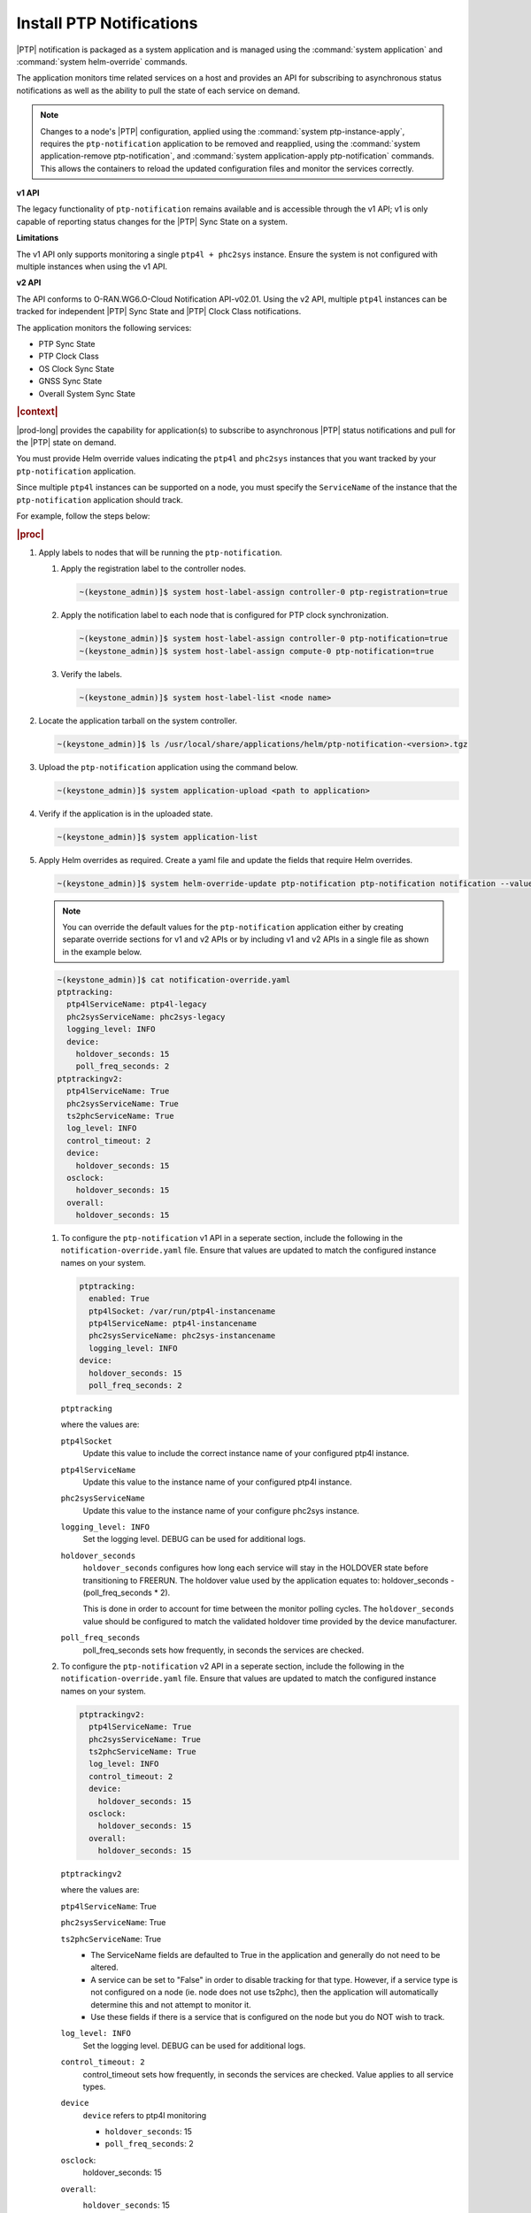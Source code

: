 
.. xqd1614091832213
.. _install-ptp-notifications:

=========================
Install PTP Notifications
=========================

|PTP| notification is packaged as a system application and is managed
using the :command:`system application` and :command:`system helm-override`
commands.

The application monitors time related services on a host and provides an API
for subscribing to asynchronous status notifications as well as the ability to
pull the state of each service on demand.

.. note::

    Changes to a node's |PTP| configuration, applied using the
    :command:`system ptp-instance-apply`, requires the ``ptp-notification``
    application to be removed and reapplied, using the
    :command:`system application-remove ptp-notification`, and
    :command:`system application-apply ptp-notification` commands.
    This allows the containers to reload the updated configuration files and
    monitor the services correctly.

**v1 API**

The legacy functionality of ``ptp-notification`` remains available and is
accessible through the v1 API; v1 is only capable of reporting status changes
for the |PTP| Sync State on a system.

**Limitations**

The v1 API only supports monitoring a single ``ptp4l + phc2sys`` instance.
Ensure the system is not configured with multiple instances when using the v1
API.

**v2 API**

The API conforms to O-RAN.WG6.O-Cloud Notification API-v02.01. Using the v2
API, multiple ``ptp4l`` instances can be tracked for independent |PTP| Sync
State and |PTP| Clock Class notifications.

The application monitors the following services:

-  PTP Sync State

-  PTP Clock Class

-  OS Clock Sync State

-  GNSS Sync State

-  Overall System Sync State


.. rubric:: |context|

|prod-long| provides the capability for application(s) to subscribe to
asynchronous |PTP| status notifications and pull for the |PTP| state on demand.

You must provide Helm override values indicating the ``ptp4l`` and ``phc2sys``
instances that you want tracked by your ``ptp-notification`` application.

Since multiple ``ptp4l`` instances can be supported on a node, you must specify
the ``ServiceName`` of the instance that the ``ptp-notification`` application
should track.

For example, follow the steps below:

.. rubric:: |proc|

#. Apply labels to nodes that will be running the ``ptp-notification``.

   #.  Apply the registration label to the controller nodes.

       .. code-block::

           ~(keystone_admin)]$ system host-label-assign controller-0 ptp-registration=true

   #.  Apply the notification label to each node that is configured for PTP
       clock synchronization.

       .. code-block::

           ~(keystone_admin)]$ system host-label-assign controller-0 ptp-notification=true
           ~(keystone_admin)]$ system host-label-assign compute-0 ptp-notification=true

   #.  Verify the labels.

       .. code-block::

           ~(keystone_admin)]$ system host-label-list <node name>

#.  Locate the application tarball on the system controller.

    .. code-block::

        ~(keystone_admin)]$ ls /usr/local/share/applications/helm/ptp-notification-<version>.tgz

#. Upload the ``ptp-notification`` application using the command below.

   .. code-block::

       ~(keystone_admin)]$ system application-upload <path to application>

#.  Verify if the application is in the uploaded state.

    .. code-block::

       ~(keystone_admin)]$ system application-list

#.  Apply Helm overrides as required. Create a yaml file and update the fields
    that require Helm overrides.

    .. code-block::

        ~(keystone_admin)]$ system helm-override-update ptp-notification ptp-notification notification --values notification-override.yaml
    
    .. note::
            
        You can override the default values for the ``ptp-notification``
        application either by creating separate override sections for v1
        and v2 APIs or by including v1 and v2 APIs in a single file as
        shown in the example below.

    .. code-block:: none

        ~(keystone_admin)]$ cat notification-override.yaml
        ptptracking:
          ptp4lServiceName: ptp4l-legacy
          phc2sysServiceName: phc2sys-legacy
          logging_level: INFO
          device:
            holdover_seconds: 15
            poll_freq_seconds: 2
        ptptrackingv2:
          ptp4lServiceName: True
          phc2sysServiceName: True
          ts2phcServiceName: True
          log_level: INFO
          control_timeout: 2
          device:
            holdover_seconds: 15
          osclock:
            holdover_seconds: 15
          overall:
            holdover_seconds: 15

    #. To configure the ``ptp-notification`` v1 API in a seperate section,
       include the following in the ``notification-override.yaml`` file.
       Ensure that values are updated to match the configured instance
       names on your system.
       
       .. code-block:: none
        
           ptptracking:
             enabled: True
             ptp4lSocket: /var/run/ptp4l-instancename
             ptp4lServiceName: ptp4l-instancename
             phc2sysServiceName: phc2sys-instancename
             logging_level: INFO
           device:
             holdover_seconds: 15
             poll_freq_seconds: 2
  
       ``ptptracking``

       where the values are:
      
       ``ptp4lSocket``
           Update this value to include the correct instance name of your
           configured ptp4l instance.
       
       ``ptp4lServiceName``
           Update this value to the instance name of your configured ptp4l
           instance.
      
       ``phc2sysServiceName``
           Update this value to the instance name of your configure phc2sys
           instance.

       ``logging_level: INFO``
           Set the logging level. DEBUG can be used for additional logs.

       ``holdover_seconds``
           ``holdover_seconds`` configures how long each service will stay in
           the HOLDOVER state before transitioning to FREERUN. The holdover value
           used by the application equates to: holdover_seconds - (poll_freq_seconds * 2).
           
           This is done in order to account for time between the monitor polling
           cycles. The ``holdover_seconds`` value should be configured to match the
           validated holdover time provided by the device manufacturer.
          
       ``poll_freq_seconds``
           poll_freq_seconds sets how frequently, in seconds the services are
           checked.

    #. To configure the ``ptp-notification`` v2 API in a seperate section,
       include the following in the ``notification-override.yaml`` file.
       Ensure that values are updated to match the configured instance
       names on your system.
       
       .. code-block:: none
        
           ptptrackingv2:
             ptp4lServiceName: True
             phc2sysServiceName: True
             ts2phcServiceName: True
             log_level: INFO
             control_timeout: 2
             device:
               holdover_seconds: 15
             osclock:
               holdover_seconds: 15
             overall:
               holdover_seconds: 15

       ``ptptrackingv2``

       where the values are:
       
       ``ptp4lServiceName``: True
       
       ``phc2sysServiceName``: True
       
       ``ts2phcServiceName``: True  
           -  The ServiceName fields are defaulted to True in the application
              and generally do not need to be altered.
              
           -  A service can be set to "False" in order to disable tracking for
              that type. However, if a service type is not configured on a node
              (ie. node does not use ts2phc), then the application will automatically
              determine this and not attempt to monitor it.
              
           -  Use these fields if there is a service that is configured on the
              node but you do NOT wish to track.
          
       ``log_level: INFO``
           Set the logging level. DEBUG can be used for additional logs.
       
       ``control_timeout: 2``
           control_timeout sets how frequently, in seconds the services are checked.
           Value applies to all service types.
             
       ``device``
           ``device`` refers to ptp4l monitoring
           
           -  ``holdover_seconds``: 15
           
           -  ``poll_freq_seconds``: 2
       
       ``osclock``:
           holdover_seconds: 15
       
       ``overall``:
           ``holdover_seconds``: 15
              ``holdover_seconds`` configures how long each service will stay in
                the HOLDOVER state before transitioning to FREERUN. The holdover
                value used by the application equates to:
                holdover_seconds - (control_timeout * 2).
                
                This is done in order to account for time between the monitor
                polling cycles. The ``holdover_seconds`` value should be
                configured to match the validated holdover time provided by the
                device manufacturer.
   
    #.  View existing values.

        .. code-block:: none

            ~(keystone_admin)]$ system helm-override-show ptp-notification ptp-notification notification

    #.  Update and apply the values.

        Application values can be added by the user and applied, using the following commands.

        .. note::

            The application could be in the "uploaded" or "applied" state.

        .. code-block:: none

            ~(keystone_admin)]$ system helm-override-update ptp-notification ptp-notification notification -–values <notification-override.yaml>

            ~(keystone_admin)]$ system application-apply ptp-notification

#.  Verify the Helm overrides.

    .. code-block::

        ~(keystone_admin)]$ system helm-override-show ptp-notification ptp-notification notification

#.  Apply ``ptp-notification`` using the command below.

    .. code-block::

        ~(keystone_admin)]$ system application-apply ptp-notification


#.  Verify application status and pod status using the following commands:

    #.  Application Status

        .. code-block::

            ~(keystone_admin)]$ system application-list

    #.  Pod Status

        .. code-block::

            ~(keystone_admin)]$ kubectl get pods -n notification -o wide


.. rubric:: |postreq|

|prod-long| supports applications that rely on PTP for synchronization.
These applications are able to receive PTP status notifications from |prod-long|
hosting the application. For more information see:

-  :ref:`PTP Notifications Overview <ptp-notifications-overview>`

-  `API PTP Notifications <https://docs.starlingx.io/api-ref/ptp-notification-armada-app/api_ptp_notifications_definition_v1.html>`__

.. only:: partner

    .. include:: /_includes/install-ptp-notifications-3a94b1ea1ae3.rest


